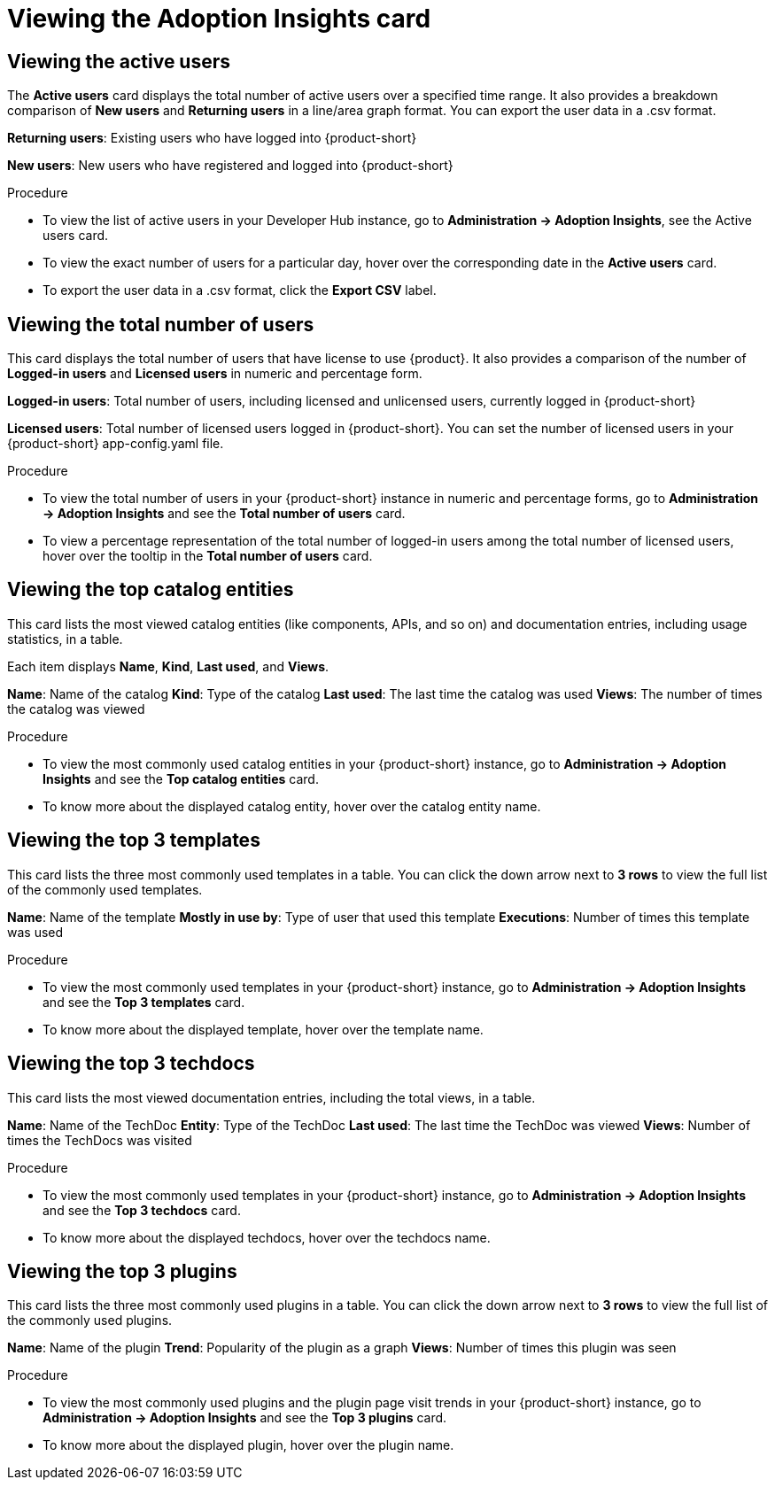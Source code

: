 :_mod-docs-content-type: PROCEDURE
[id="proc-viewing-adoption-insights-card_{context}"]
= Viewing the Adoption Insights card

== Viewing the active users

The *Active users* card displays the total number of active users over a specified time range. It also provides a breakdown comparison of *New users* and *Returning users* in a line/area graph format. You can export the user data in a .csv format.

*Returning users*: Existing users who have logged into {product-short}

*New users*: New users who have registered and logged into {product-short}

.Procedure

* To view the list of active users in your Developer Hub instance, go to *Administration -> Adoption Insights*, see the Active users card. 

* To view the exact number of users for a particular day, hover over the corresponding date in the *Active users* card.

* To export the user data in a .csv format, click the *Export CSV* label.

== Viewing the total number of users

This card displays the total number of users that have license to use {product}. It also provides a comparison of the number of *Logged-in users* and *Licensed users* in numeric and percentage form. 

*Logged-in users*: Total number of users, including licensed and unlicensed users, currently logged in {product-short}

*Licensed users*: Total number of licensed users logged in {product-short}. You can set the number of licensed users in your {product-short} app-config.yaml file.

.Procedure

* To view the total number of users in your {product-short} instance in numeric and percentage forms, go to *Administration -> Adoption Insights* and see the *Total number of users* card.

* To view a percentage representation of the total number of logged-in users among the total number of licensed users, hover over the tooltip in the *Total number of users* card.

== Viewing the top catalog entities

This card lists the most viewed catalog entities (like components, APIs, and so on) and documentation entries, including usage statistics, in a table. 

Each item displays *Name*, *Kind*, *Last used*, and *Views*.

*Name*: Name of the catalog
*Kind*: Type of the catalog
*Last used*: The last time the catalog was used
*Views*: The number of times the catalog was viewed

.Procedure

* To view the most commonly used catalog entities in your {product-short} instance, go to *Administration -> Adoption Insights* and see the *Top catalog entities* card. 

* To know more about the displayed catalog entity, hover over the catalog entity name.

== Viewing the top 3 templates

This card lists the three most commonly used templates in a table. You can click the down arrow next to *3 rows* to view the full list of the commonly used templates.

*Name*: Name of the template
*Mostly in use by*: Type of user that used this template
*Executions*: Number of times this template was used

.Procedure

* To view the most commonly used templates in your {product-short} instance, go to *Administration -> Adoption Insights* and see the *Top 3 templates* card. 

* To know more about the displayed template, hover over the template name.

== Viewing the top 3 techdocs

This card lists the most viewed documentation entries, including the total views, in a table.

*Name*: Name of the TechDoc
*Entity*: Type of the TechDoc
*Last used*: The last time the TechDoc was viewed
*Views*: Number of times the TechDocs was visited

.Procedure

* To view the most commonly used templates in your {product-short} instance, go to *Administration -> Adoption Insights* and see the *Top 3 techdocs* card. 

* To know more about the displayed techdocs, hover over the techdocs name.

== Viewing the top 3 plugins

This card lists the three most commonly used plugins in a table. You can click the down arrow next to *3 rows* to view the full list of the commonly used plugins. 

*Name*: Name of the plugin
*Trend*: Popularity of the plugin as a graph
*Views*: Number of times this plugin was seen

.Procedure

* To view the most commonly used plugins and the plugin page visit trends in your {product-short} instance, go to *Administration -> Adoption Insights* and see the *Top 3 plugins* card. 

* To know more about the displayed plugin, hover over the plugin name.
